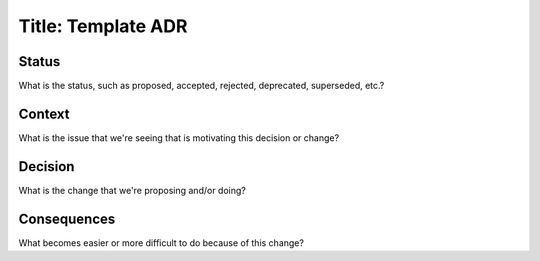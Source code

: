 Title: Template ADR
-------------------

Status
......

What is the status, such as proposed, accepted, rejected, deprecated, superseded, etc.?

Context
.......

What is the issue that we're seeing that is motivating this decision or change?

Decision
........

What is the change that we're proposing and/or doing?

Consequences
............

What becomes easier or more difficult to do because of this change?